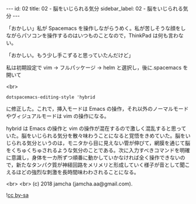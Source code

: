 #+OPTIONS: toc:nil
#+OPTIONS: -:nil
#+OPTIONS: ^:{}

---
id: 02
title: 02 - 脳をいじられる気分
sidebar_label: 02 - 脳をいじられる気分
---

  「おかしい」私が Spacemacs を操作しながらうめく。私が苦しそうな顔をしながらパソコンを操作するのはいつものことなので，ThinkPad は何も言わない。

  「おかしい。もう少し手こずると思っていたんだけど」

  私は初期設定で vim → フルパッケージ → helm と選択し，後に.spacemacs を開いて

  <br>
  #+BEGIN_SRC 
  dotspacemacs-editing-style 'hybrid
  #+END_SRC

  に修正した。これで，挿入モードは Emacs の操作，それ以外のノーマルモードやヴィジュアルモードは vim の操作になる。

  hybrid は Emacs の操作と vim の操作が混在するので激しく混乱すると思っていた。脳をいじられる気分を散々味わうことになると覚悟をきめていた。脳をいじられる気分というのは，モニタから目に見えない管が伸びて，網膜を通じて脳をくちゅくちゅされるような気分のことである。次に入力すべきコマンドを明確に意識し，身体を一カ所ずつ順番に動かしていかなければ全く操作できないので，新たなタンパク質が神経回路をメリメリと形成していく様子が音として聞こえるほどの強烈な刺激を長時間味わわされることになる。


  <br>
  <br>
  (c) 2018 jamcha (jamcha.aa@gmail.com).
                
  ![[https://i.creativecommons.org/l/by-sa/4.0/88x31.png][cc by-sa]]
